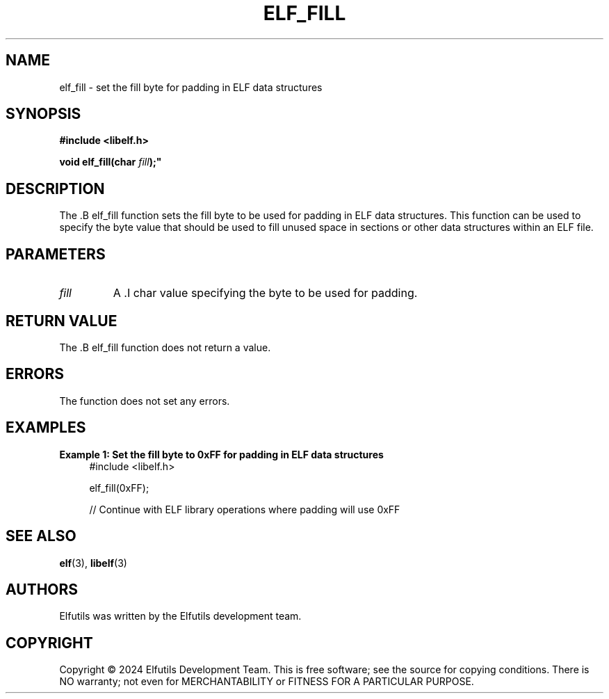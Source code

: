 .TH ELF_FILL 3 "June 2024" "Elfutils" "Library Functions Manual"

.SH NAME
elf_fill \- set the fill byte for padding in ELF data structures

.SH SYNOPSIS
.B #include <libelf.h>

.BI "void elf_fill(char " fill );"

.SH DESCRIPTION
The .B elf_fill function sets the fill byte to be used for padding in ELF data structures. This function can be used to specify the byte value that should be used to fill unused space in sections or other data structures within an ELF file.

.SH PARAMETERS
.TP
.I fill
A .I char value specifying the byte to be used for padding.

.SH RETURN VALUE
The .B elf_fill function does not return a value.

.SH ERRORS
The function does not set any errors.

.SH EXAMPLES
.B "Example 1: Set the fill byte to 0xFF for padding in ELF data structures"
.nf
.in +4
#include <libelf.h>

elf_fill(0xFF);

// Continue with ELF library operations where padding will use 0xFF
.in -4
.fi

.SH SEE ALSO
.BR elf (3),
.BR libelf (3)

.SH AUTHORS
Elfutils was written by the Elfutils development team.

.SH COPYRIGHT
Copyright © 2024 Elfutils Development Team.
This is free software; see the source for copying conditions. There is NO warranty; not even for MERCHANTABILITY or FITNESS FOR A PARTICULAR PURPOSE.

